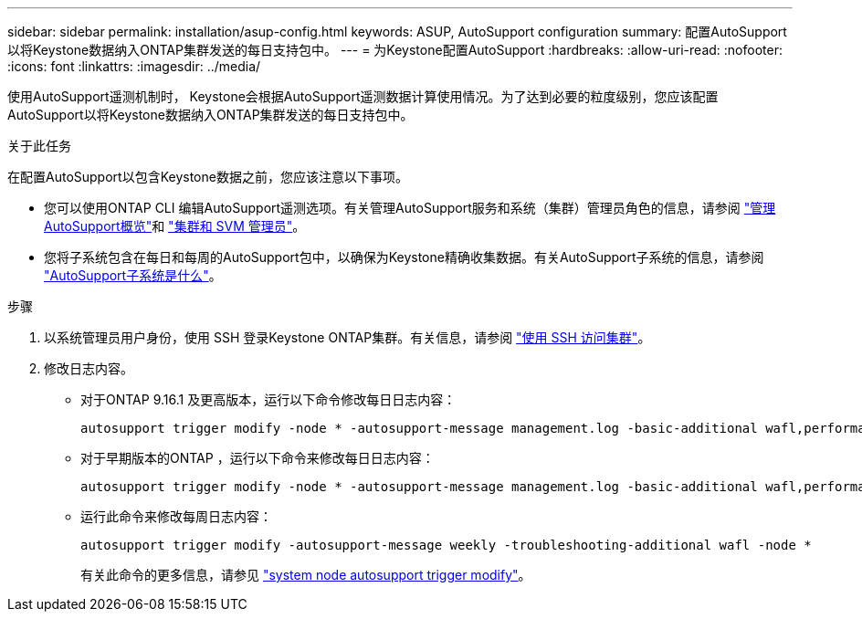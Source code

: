 ---
sidebar: sidebar 
permalink: installation/asup-config.html 
keywords: ASUP, AutoSupport configuration 
summary: 配置AutoSupport以将Keystone数据纳入ONTAP集群发送的每日支持包中。 
---
= 为Keystone配置AutoSupport
:hardbreaks:
:allow-uri-read: 
:nofooter: 
:icons: font
:linkattrs: 
:imagesdir: ../media/


[role="lead"]
使用AutoSupport遥测机制时， Keystone会根据AutoSupport遥测数据计算使用情况。为了达到必要的粒度级别，您应该配置AutoSupport以将Keystone数据纳入ONTAP集群发送的每日支持包中。

.关于此任务
在配置AutoSupport以包含Keystone数据之前，您应该注意以下事项。

* 您可以使用ONTAP CLI 编辑AutoSupport遥测选项。有关管理AutoSupport服务和系统（集群）管理员角色的信息，请参阅 https://docs.netapp.com/us-en/ontap/system-admin/manage-autosupport-concept.html["管理AutoSupport概览"^]和 https://docs.netapp.com/us-en/ontap/system-admin/cluster-svm-administrators-concept.html["集群和 SVM 管理员"^]。
* 您将子系统包含在每日和每周的AutoSupport包中，以确保为Keystone精确收集数据。有关AutoSupport子系统的信息，请参阅 https://docs.netapp.com/us-en/ontap/system-admin/autosupport-subsystem-collection-reference.html["AutoSupport子系统是什么"^]。


.步骤
. 以系统管理员用户身份，使用 SSH 登录Keystone ONTAP集群。有关信息，请参阅 https://docs.netapp.com/us-en/ontap/system-admin/access-cluster-ssh-task.html["使用 SSH 访问集群"^]。
. 修改日志内容。
+
** 对于ONTAP 9.16.1 及更高版本，运行以下命令修改每日日志内容：
+
[source]
----
autosupport trigger modify -node * -autosupport-message management.log -basic-additional wafl,performance,snapshot,object_store_server,san,raid,snapmirror -troubleshooting-additional wafl
----
** 对于早期版本的ONTAP ，运行以下命令来修改每日日志内容：
+
[source]
----
autosupport trigger modify -node * -autosupport-message management.log -basic-additional wafl,performance,snapshot,platform,object_store_server,san,raid,snapmirror -troubleshooting-additional wafl
----
** 运行此命令来修改每周日志内容：
+
[source]
----
autosupport trigger modify -autosupport-message weekly -troubleshooting-additional wafl -node *
----
+
有关此命令的更多信息，请参见 https://docs.netapp.com/us-en/ontap-cli-9131/system-node-autosupport-trigger-modify.html["system node autosupport trigger modify"^]。




